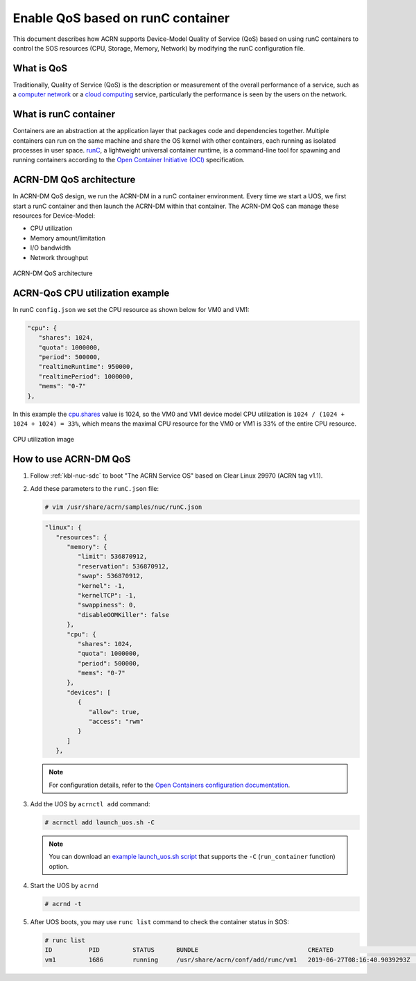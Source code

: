 .. _acrn-dm_qos:

Enable QoS based on runC container
##################################
This document describes how ACRN supports Device-Model Quality of Service (QoS)
based on using runC containers to control the SOS resources
(CPU, Storage, Memory, Network) by modifying the runC configuration file.

What is QoS
***********
Traditionally, Quality of Service (QoS) is the description or measurement
of the overall performance of a service, such as a `computer network
<https://en.wikipedia.org/wiki/Computer_network>`_ or a `cloud computing
<https://en.wikipedia.org/wiki/Cloud_computing>`_ service,
particularly the performance is seen by the users on the network.

What is runC container
**********************
Containers are an abstraction at the application layer that packages code
and dependencies together. Multiple containers can run on the same machine
and share the OS kernel with other containers, each running as
isolated processes in user space. `runC
<https://github.com/opencontainers/runc>`_, a lightweight universal container runtime,
is a command-line tool for spawning and running containers according
to the `Open Container Initiative (OCI)
<https://www.opencontainers.org/>`_ specification.

ACRN-DM QoS architecture
************************
In ACRN-DM QoS design, we run the ACRN-DM in a runC container environment.
Every time we start a UOS, we first start a runC container and
then launch the ACRN-DM within that container.
The ACRN-DM QoS can manage these resources for Device-Model:

- CPU utilization
- Memory amount/limitation
- I/O bandwidth
- Network throughput

.. figure:: images/acrn-dm_qos_architecture.png
   :align: center

   ACRN-DM QoS architecture

ACRN-QoS CPU utilization example
********************************
In runC ``config.json`` we set the CPU resource as shown below for VM0 and VM1:

.. code-block:: none

   "cpu": {
      "shares": 1024,
      "quota": 1000000,
      "period": 500000,
      "realtimeRuntime": 950000,
      "realtimePeriod": 1000000,
      "mems": "0-7"
   },

In this example the `cpu.shares
<https://access.redhat.com/documentation/en-us/red_hat_enterprise_linux/6/html/resource_management_guide/sec-cpu>`_
value is 1024, so the VM0 and VM1 device model
CPU utilization is ``1024 / (1024 + 1024 + 1024) = 33%``, which means
the maximal CPU resource for the VM0 or VM1 is 33% of the entire CPU resource.

.. figure:: images/cpu_utilization_image.png
   :align: center

   CPU utilization image

How to use ACRN-DM QoS
**********************
#. Follow :ref:`kbl-nuc-sdc` to boot "The ACRN Service OS" based on Clear Linux 29970 (ACRN tag v1.1).

#. Add these parameters to the ``runC.json`` file:

   .. code-block:: none

      # vim /usr/share/acrn/samples/nuc/runC.json

   .. code-block:: none

      "linux": {
         "resources": {
            "memory": {
               "limit": 536870912,
               "reservation": 536870912,
               "swap": 536870912,
               "kernel": -1,
               "kernelTCP": -1,
               "swappiness": 0,
               "disableOOMKiller": false
            },
            "cpu": {
               "shares": 1024,
               "quota": 1000000,
               "period": 500000,
               "mems": "0-7"
            },
            "devices": [
               {
                  "allow": true,
                  "access": "rwm"
               }
            ]
         },

   .. note:: For configuration details, refer to the `Open Containers configuration documentation
      <https://github.com/opencontainers/runtime-spec/blob/master/config.md>`_.

#. Add the UOS by ``acrnctl add`` command:

   .. code-block:: none

      # acrnctl add launch_uos.sh -C

   .. note:: You can download an `example launch_uos.sh script
      <https://raw.githubusercontent.com/projectacrn/acrn-hypervisor/master/devicemodel/samples/nuc/launch_uos.sh>`_
      that supports the ``-C``  (``run_container`` function) option.

#. Start the UOS by ``acrnd``

   .. code-block:: none

      # acrnd -t

#. After UOS boots, you may use ``runc list`` command to check the container status in SOS:

   .. code-block:: none

      # runc list
      ID          PID         STATUS      BUNDLE                              CREATED                        OWNER
      vm1         1686        running     /usr/share/acrn/conf/add/runc/vm1   2019-06-27T08:16:40.9039293Z   #0

